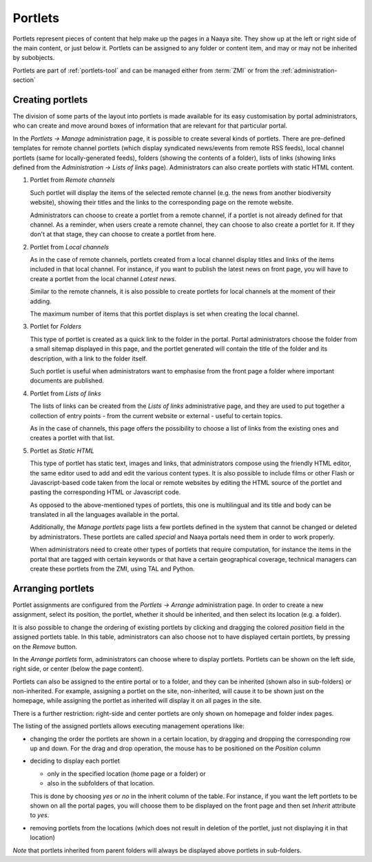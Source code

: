 Portlets
========

Portlets represent pieces of content that help make up the pages in a
Naaya site. They show up at the left or right side of the main content,
or just below it. Portlets can be assigned to any folder or content
item, and may or may not be inherited by subobjects.

Portlets are part of :ref:`portlets-tool` and can be managed either from
:term:`ZMI` or from the :ref:`administration-section`


Creating portlets
-----------------

The division of some parts of the layout into portlets is made available
for its easy customisation by portal administrators, who can create and
move around boxes of information that are relevant for that particular
portal.

In the *Portlets -> Manage* administration page, it is possible to
create several kinds of portlets. There are pre-defined templates for
remote channel portlets (which display syndicated news/events from
remote RSS feeds), local channel portlets (same for locally-generated
feeds), folders (showing the contents of a folder), lists of links
(showing links defined from the *Administration -> Lists of links*
page). Administrators can also create portlets with static HTML content.

1. Portlet from *Remote channels*

   Such portlet will display the items of the selected remote channel
   (e.g. the news from another biodiversity website), showing their
   titles and the links to the corresponding page on the remote website.

   Administrators can choose to create a portlet from a remote channel,
   if a portlet is not already defined for that channel. As a reminder,
   when users create a remote channel, they can choose to also create a
   portlet for it. If they don't at that stage, they can choose to
   create a portlet from here.

2. Portlet from *Local channels*

   As in the case of remote channels, portlets created from a local
   channel display titles and links of the items included in that local
   channel. For instance, if you want to publish the latest news on
   front page, you will have to create a portlet from the local channel
   *Latest news*.

   Similar to the remote channels, it is also possible to create
   portlets for local channels at the moment of their adding.

   The maximum number of items that this portlet displays is set when
   creating the local channel.

3. Portlet for *Folders*

   This type of portlet is created as a quick link to the folder in the
   portal. Portal administrators choose the folder from a small sitemap
   displayed in this page, and the portlet generated will contain the
   title of the folder and its description, with a link to the folder
   itself.

   Such portlet is useful when administrators want to emphasise from the
   front page a folder where important documents are published.

4. Portlet from *Lists of links*

   The lists of links can be created from the *Lists of links*
   administrative page, and they are used to put together a collection
   of entry points - from the current website or external - useful to
   certain topics.

   As in the case of channels, this page offers the possibility to
   choose a list of links from the existing ones and creates a portlet
   with that list.

5. Portlet as *Static HTML*

   This type of portlet has static text, images and links, that
   administrators compose using the friendly HTML editor, the same
   editor used to add and edit the various content types. It is also
   possible to include films or other Flash or Javascript-based code
   taken from the local or remote websites by editing the HTML source of
   the portlet and pasting the corresponding HTML or Javascript code.

   As opposed to the above-mentioned types of portlets, this one is
   multilingual and its title and body can be translated in all the
   languages available in the portal.

   Additionally, the *Manage portlets* page lists a few portlets defined
   in the system that cannot be changed or deleted by administrators.
   These portlets are called *special* and Naaya portals need them in
   order to work properly.

   When administrators need to create other types of portlets that
   require computation, for instance the items in the portal that are
   tagged with certain keywords or that have a certain geographical
   coverage, technical managers can create these portlets from the ZMI,
   using TAL and Python.


Arranging portlets
------------------

Portlet assignments are configured from the *Portlets -> Arrange*
administration page. In order to create a new assignment, select its
position, the portlet, whether it should be inherited, and  then select
its location (e.g. a folder).

It is also possible to change the ordering of existing portlets by
clicking and dragging the colored *position* field in the assigned
portlets table. In this table, administrators can also choose not to
have displayed certain portlets, by pressing on the *Remove* button.

In the *Arrange portlets* form, administrators can choose where to
display portlets. Portlets can be shown on the left side, right side, or
center (below the page content).

Portlets can also be assigned to the entire portal or to a folder, and
they can be inherited (shown also in sub-folders) or non-inherited. For
example, assigning a portlet on the site, non-inherited, will cause it
to be shown just on the homepage, while assigning the portlet as
inherited will display it on all pages in the site.

There is a further restriction: right-side and center portlets are only
shown on homepage and folder index pages.

The listing of the assigned portlets allows executing management
operations like:

* changing the order the portlets are shown in a certain location, by
  dragging and dropping the corresponding row up and down. For the drag
  and drop operation, the mouse has to be positioned on the *Position*
  column

* deciding to display each portlet

  * only in the specified location (home page or a folder) or
  * also in the subfolders of that location.

  This is done by choosing *yes* or *no* in the inherit column of the
  table. For instance, if you want the left portlets to be shown on all
  the portal pages, you will choose them to be displayed on the front
  page and then set *Inherit* attribute to *yes*.

* removing portlets from the locations (which does not result in
  deletion of the portlet, just not displaying it in that location)

*Note* that portlets inherited from parent folders will always be
displayed above portlets in sub-folders.
